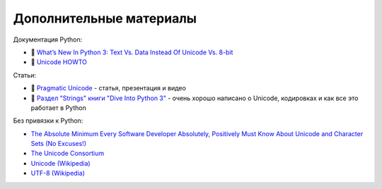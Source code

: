 Дополнительные материалы
------------------------

Документация Python:

-  🐍 `What’s New In Python 3: Text Vs. Data Instead Of Unicode Vs.
   8-bit <https://docs.python.org/3.0/whatsnew/3.0.html#text-vs-data-instead-of-unicode-vs-8-bit>`__
-  🐍 `Unicode HOWTO <https://docs.python.org/3/howto/unicode.html>`__

Статьи:

-  🐍 `Pragmatic Unicode <https://nedbatchelder.com/text/unipain.html>`__
   - статья, презентация и видео
-  🐍 `Раздел "Strings" книги "Dive Into Python
   3" <http://www.diveintopython3.net/strings.html>`__ - очень хорошо
   написано о Unicode, кодировках и как все это работает в Python

Без привязки к Python:

-  `The Absolute Minimum Every Software Developer Absolutely, Positively
   Must Know About Unicode and Character Sets (No
   Excuses!) <https://www.joelonsoftware.com/2003/10/08/the-absolute-minimum-every-software-developer-absolutely-positively-must-know-about-unicode-and-character-sets-no-excuses/>`__
-  `The Unicode Consortium <http://www.unicode.org/>`__
-  `Unicode (Wikipedia) <https://en.wikipedia.org/wiki/Unicode>`__
-  `UTF-8 (Wikipedia) <https://en.wikipedia.org/wiki/UTF-8>`__

